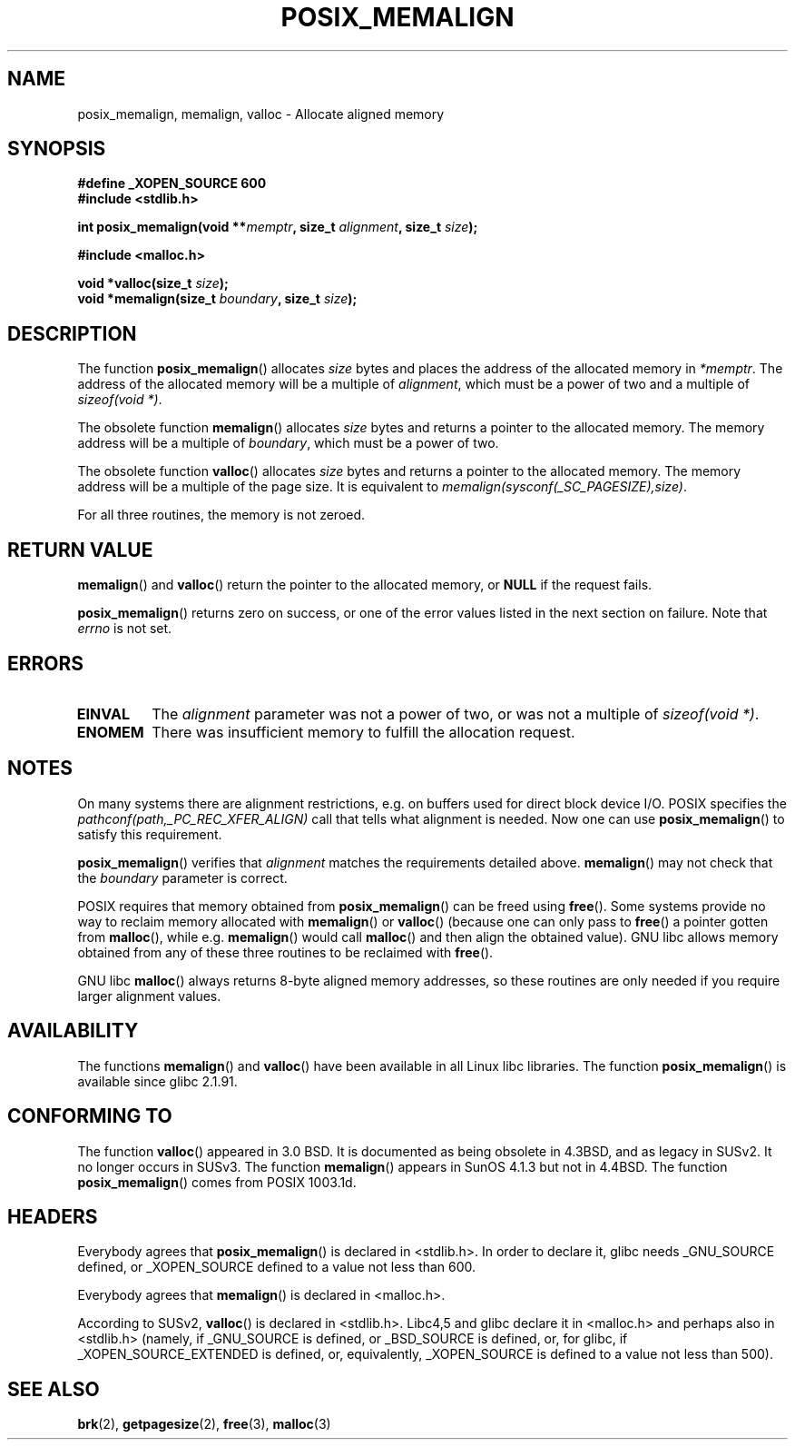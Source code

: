 .\" (c) 2001 by John Levon <moz@compsoc.man.ac.uk>
.\" Based in part on GNU libc documentation.
.\"
.\" Permission is granted to make and distribute verbatim copies of this
.\" manual provided the copyright notice and this permission notice are
.\" preserved on all copies.
.\"
.\" Permission is granted to copy and distribute modified versions of this
.\" manual under the conditions for verbatim copying, provided that the
.\" entire resulting derived work is distributed under the terms of a
.\" permission notice identical to this one.
.\" 
.\" Since the Linux kernel and libraries are constantly changing, this
.\" manual page may be incorrect or out-of-date.  The author(s) assume no
.\" responsibility for errors or omissions, or for damages resulting from
.\" the use of the information contained herein.  The author(s) may not
.\" have taken the same level of care in the production of this manual,
.\" which is licensed free of charge, as they might when working
.\" professionally.
.\" 
.\" Formatted or processed versions of this manual, if unaccompanied by
.\" the source, must acknowledge the copyright and authors of this work.
.\" License.
.\"
.\" 2001-10-11, 2003-08-22, aeb, added some details
.TH POSIX_MEMALIGN 3  2003-08-22 "GNU" "Linux Programmer's Manual"
.SH NAME
posix_memalign, memalign, valloc \- Allocate aligned memory
.SH SYNOPSIS
.nf
.B #define _XOPEN_SOURCE 600
.B #include <stdlib.h>
.sp
.BI "int posix_memalign(void **" memptr ", size_t " alignment ", size_t " size );
.sp
.B #include <malloc.h>
.sp
.BI "void *valloc(size_t " size );
.BI "void *memalign(size_t " boundary ", size_t " size );
.nl
.fi
.SH DESCRIPTION
The function
.BR posix_memalign ()
allocates
.I size
bytes and places the address of the allocated memory in
.IR "*memptr" .
The address of the allocated memory will be a multiple of
.IR "alignment" ,
which must be a power of two and a multiple of
.IR "sizeof(void *)".

The obsolete function
.BR memalign ()
allocates
.I size
bytes and returns a pointer to the allocated memory.
The memory address will be a multiple of
.IR "boundary" ,
which must be a power of two.

The obsolete function
.BR valloc ()
allocates
.I size
bytes and returns a pointer to the allocated memory.
The memory address will be a multiple of the page size.
It is equivalent to
.IR "memalign(sysconf(_SC_PAGESIZE),size)" .

For all three routines, the memory is not zeroed.

.SH "RETURN VALUE"
.BR memalign ()
and
.BR valloc ()
return the pointer to the allocated memory, or
.B NULL
if the request fails.

.BR posix_memalign ()
returns zero on success, or one of the error values listed in the
next section on failure. Note that
.IR errno
is not set.

.SH "ERRORS"
.TP
.B EINVAL
The
.IR alignment
parameter was not a power of two, or was not a multiple of
.IR "sizeof(void *)" .
.TP
.B ENOMEM
There was insufficient memory to fulfill the allocation request.

.SH NOTES
On many systems there are alignment restrictions, e.g. on buffers
used for direct block device I/O. POSIX specifies the
.I "pathconf(path,_PC_REC_XFER_ALIGN)"
call that tells what alignment is needed. Now one can use
.BR posix_memalign ()
to satisfy this requirement.

.BR posix_memalign ()
verifies that
.IR alignment
matches the requirements detailed above.
.BR memalign ()
may not check that the
.IR boundary
parameter is correct.

POSIX requires that memory obtained from
.BR posix_memalign ()
can be freed using
.BR free ().
Some systems provide no way to reclaim memory allocated with
.BR memalign ()
or
.BR valloc ()
(because one can only pass to
.BR free ()
a pointer gotten from
.BR malloc (),
while e.g.
.BR memalign ()
would call
.BR malloc ()
and then align the obtained value).
.\" Other systems allow passing the result of
.\" .IR valloc ()
.\" to
.\" .IR free (),
.\" but not to
.\" .IR realloc ().
GNU libc allows memory obtained from any of these three routines to be
reclaimed with
.BR free ().

GNU libc
.BR malloc ()
always returns 8-byte aligned memory addresses, so these routines are only
needed if you require larger alignment values.

.SH AVAILABILITY
The functions
.BR memalign ()
and
.BR valloc ()
have been available in all Linux libc libraries.
The function
.BR posix_memalign ()
is available since glibc 2.1.91.

.SH "CONFORMING TO"
The function
.BR valloc ()
appeared in 3.0 BSD. It is documented as being obsolete in 4.3BSD,
and as legacy in SUSv2. It no longer occurs in SUSv3.
The function
.BR memalign ()
appears in SunOS 4.1.3 but not in 4.4BSD.
The function
.BR posix_memalign ()
comes from POSIX 1003.1d.

.SH HEADERS
Everybody agrees that
.BR posix_memalign ()
is declared in <stdlib.h>. In order to declare it, glibc needs
_GNU_SOURCE defined, or _XOPEN_SOURCE defined to a value not less than 600.

Everybody agrees that
.BR memalign ()
is declared in <malloc.h>.

According to SUSv2,
.BR valloc ()
is declared in <stdlib.h>.
Libc4,5 and glibc declare it in <malloc.h> and perhaps also in <stdlib.h>
(namely, if _GNU_SOURCE is defined, or _BSD_SOURCE is defined, or,
for glibc, if _XOPEN_SOURCE_EXTENDED is defined, or, equivalently,
_XOPEN_SOURCE is defined to a value not less than 500).

.SH "SEE ALSO"
.BR brk (2),
.BR getpagesize (2),
.BR free (3),
.BR malloc (3)
